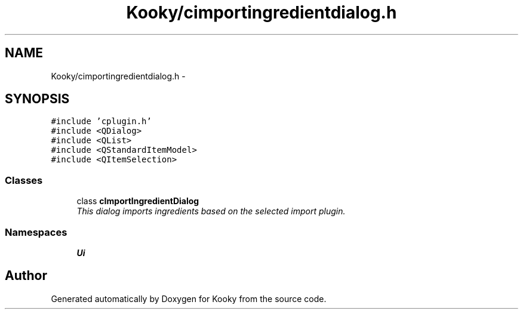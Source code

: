 .TH "Kooky/cimportingredientdialog.h" 3 "Thu Feb 11 2016" "Kooky" \" -*- nroff -*-
.ad l
.nh
.SH NAME
Kooky/cimportingredientdialog.h \- 
.SH SYNOPSIS
.br
.PP
\fC#include 'cplugin\&.h'\fP
.br
\fC#include <QDialog>\fP
.br
\fC#include <QList>\fP
.br
\fC#include <QStandardItemModel>\fP
.br
\fC#include <QItemSelection>\fP
.br

.SS "Classes"

.in +1c
.ti -1c
.RI "class \fBcImportIngredientDialog\fP"
.br
.RI "\fIThis dialog imports ingredients based on the selected import plugin\&. \fP"
.in -1c
.SS "Namespaces"

.in +1c
.ti -1c
.RI " \fBUi\fP"
.br
.in -1c
.SH "Author"
.PP 
Generated automatically by Doxygen for Kooky from the source code\&.
